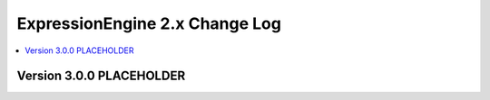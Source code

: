 ExpressionEngine 2.x Change Log
===============================

.. contents::
   :local:
   :depth: 1

Version 3.0.0 PLACEHOLDER
-------------------------
